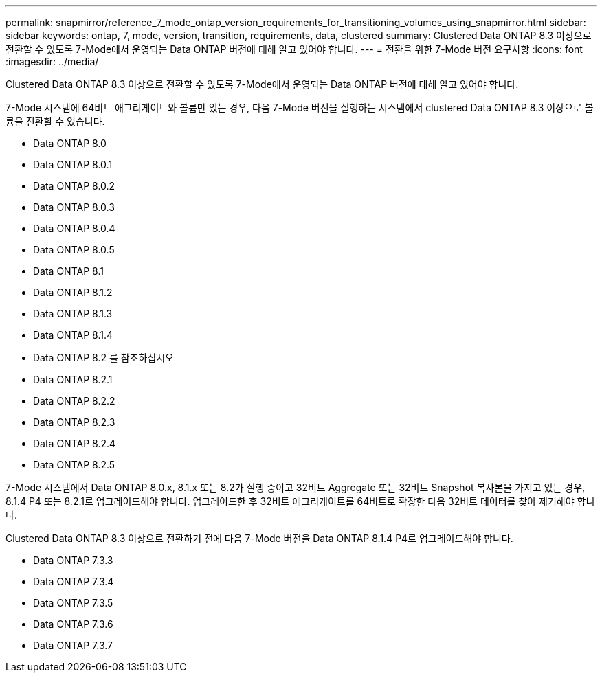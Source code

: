 ---
permalink: snapmirror/reference_7_mode_ontap_version_requirements_for_transitioning_volumes_using_snapmirror.html 
sidebar: sidebar 
keywords: ontap, 7, mode, version, transition, requirements, data, clustered 
summary: Clustered Data ONTAP 8.3 이상으로 전환할 수 있도록 7-Mode에서 운영되는 Data ONTAP 버전에 대해 알고 있어야 합니다. 
---
= 전환을 위한 7-Mode 버전 요구사항
:icons: font
:imagesdir: ../media/


[role="lead"]
Clustered Data ONTAP 8.3 이상으로 전환할 수 있도록 7-Mode에서 운영되는 Data ONTAP 버전에 대해 알고 있어야 합니다.

7-Mode 시스템에 64비트 애그리게이트와 볼륨만 있는 경우, 다음 7-Mode 버전을 실행하는 시스템에서 clustered Data ONTAP 8.3 이상으로 볼륨을 전환할 수 있습니다.

* Data ONTAP 8.0
* Data ONTAP 8.0.1
* Data ONTAP 8.0.2
* Data ONTAP 8.0.3
* Data ONTAP 8.0.4
* Data ONTAP 8.0.5
* Data ONTAP 8.1
* Data ONTAP 8.1.2
* Data ONTAP 8.1.3
* Data ONTAP 8.1.4
* Data ONTAP 8.2 를 참조하십시오
* Data ONTAP 8.2.1
* Data ONTAP 8.2.2
* Data ONTAP 8.2.3
* Data ONTAP 8.2.4
* Data ONTAP 8.2.5


7-Mode 시스템에서 Data ONTAP 8.0.x, 8.1.x 또는 8.2가 실행 중이고 32비트 Aggregate 또는 32비트 Snapshot 복사본을 가지고 있는 경우, 8.1.4 P4 또는 8.2.1로 업그레이드해야 합니다. 업그레이드한 후 32비트 애그리게이트를 64비트로 확장한 다음 32비트 데이터를 찾아 제거해야 합니다.

Clustered Data ONTAP 8.3 이상으로 전환하기 전에 다음 7-Mode 버전을 Data ONTAP 8.1.4 P4로 업그레이드해야 합니다.

* Data ONTAP 7.3.3
* Data ONTAP 7.3.4
* Data ONTAP 7.3.5
* Data ONTAP 7.3.6
* Data ONTAP 7.3.7

